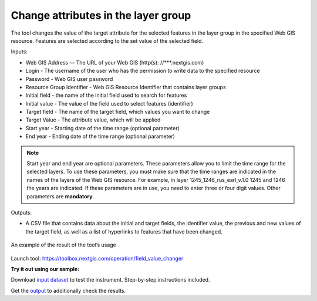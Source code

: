 Change attributes in the layer group
====================================

The tool changes the value of the target attribute for the selected features in the layer group in the specified Web GIS resource. Features are selected according to the set value of the selected field.

Inputs:

* Web GIS Address — The URL of your Web GIS (http(s): //***.nextgis.com)
* Login - The username of the user who has the permission to write data to the specified resource
* Password - Web GIS user password
* Resource Group Identifier - Web GIS Resource Identifier that contains layer groups
* Initial field - the name of the initial field used to search for features
* Initial value - The value of the field used to select features (identifier)
* Target field - The name of the target field, which values you want to change
* Target Value - The attribute value, which will be applied
* Start year - Starting date of the time range (optional parameter)
* End year - Ending date of the time range (optional parameter)

.. note::
    Start year and end year are optional parameters. These parameters allow you to limit the time range for the selected layers. To use these parameters, you must make sure that the time ranges are indicated in the names of the layers of the Web GIS resource. For example, in layer 1245_1246_rus_earl_v.1.0 1245 and 1246 the years are indicated. If these parameters are in use, you need to enter three or four digit values. Other parameters are **mandatory**.

Outputs:

*  A CSV file that contains data about the initial and target fields, the identifier value, the previous and new values ​​of the target field, as well as a list of hyperlinks to features that have been changed.

.. figure:: _static/result.PNG
   :align: center
   :width: 16cm

   An example of the result of the tool’s usage

Launch tool: https://toolbox.nextgis.com/operation/field_value_changer

**Try it out using our sample:**

Download `input dataset <https://nextgis.ru/data/toolbox/field_value_changer/field_value_changer_inputs.zip>`_ to test the instrument. Step-by-step instructions included.

Get the `output <https://nextgis.ru/data/toolbox/field_value_changer/field_value_changer_outputs.zip>`_ to additionally check the results.
